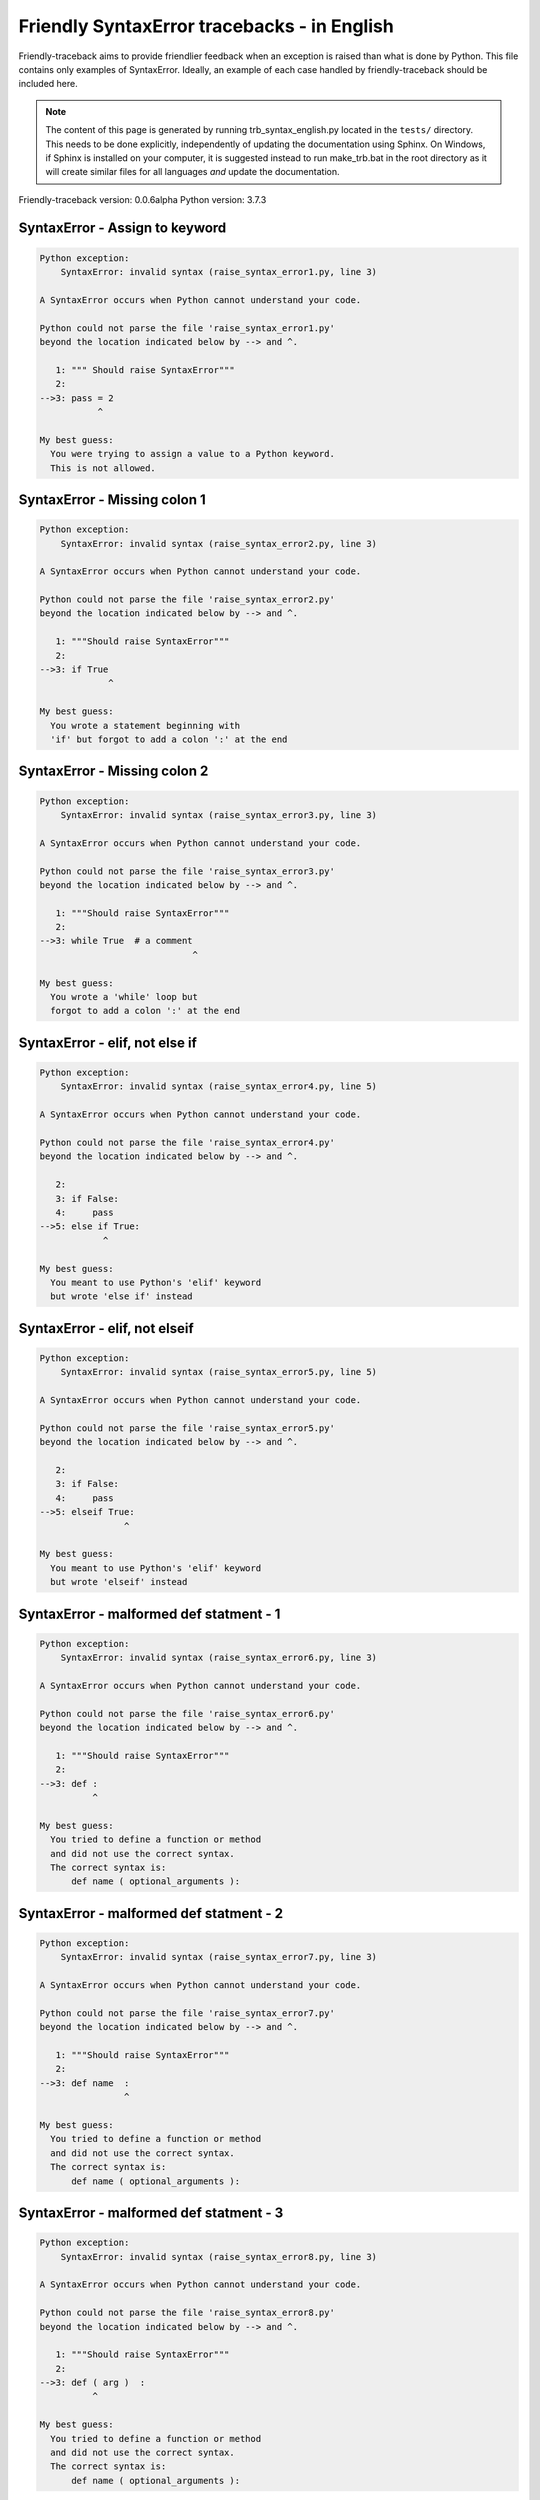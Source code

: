
Friendly SyntaxError tracebacks - in English
=============================================

Friendly-traceback aims to provide friendlier feedback when an exception
is raised than what is done by Python.
This file contains only examples of SyntaxError.
Ideally, an example of each case handled by friendly-traceback
should be included here.

.. note::

     The content of this page is generated by running
     trb_syntax_english.py located in the ``tests/`` directory.
     This needs to be done explicitly, independently of updating the
     documentation using Sphinx.
     On Windows, if Sphinx is installed on your computer, it is suggested
     instead to run make_trb.bat in the root directory as it will create
     similar files for all languages *and* update the documentation.

Friendly-traceback version: 0.0.6alpha
Python version: 3.7.3



SyntaxError - Assign to keyword
-------------------------------

.. code-block:: none


    Python exception: 
        SyntaxError: invalid syntax (raise_syntax_error1.py, line 3)

    A SyntaxError occurs when Python cannot understand your code.

    Python could not parse the file 'raise_syntax_error1.py'
    beyond the location indicated below by --> and ^.

       1: """ Should raise SyntaxError"""
       2: 
    -->3: pass = 2
               ^

    My best guess:
      You were trying to assign a value to a Python keyword.
      This is not allowed.


SyntaxError - Missing colon 1
-----------------------------

.. code-block:: none


    Python exception: 
        SyntaxError: invalid syntax (raise_syntax_error2.py, line 3)

    A SyntaxError occurs when Python cannot understand your code.

    Python could not parse the file 'raise_syntax_error2.py'
    beyond the location indicated below by --> and ^.

       1: """Should raise SyntaxError"""
       2: 
    -->3: if True
                 ^

    My best guess:
      You wrote a statement beginning with
      'if' but forgot to add a colon ':' at the end


SyntaxError - Missing colon 2
-----------------------------

.. code-block:: none


    Python exception: 
        SyntaxError: invalid syntax (raise_syntax_error3.py, line 3)

    A SyntaxError occurs when Python cannot understand your code.

    Python could not parse the file 'raise_syntax_error3.py'
    beyond the location indicated below by --> and ^.

       1: """Should raise SyntaxError"""
       2: 
    -->3: while True  # a comment
                                 ^

    My best guess:
      You wrote a 'while' loop but
      forgot to add a colon ':' at the end


SyntaxError - elif, not else if
-------------------------------

.. code-block:: none


    Python exception: 
        SyntaxError: invalid syntax (raise_syntax_error4.py, line 5)

    A SyntaxError occurs when Python cannot understand your code.

    Python could not parse the file 'raise_syntax_error4.py'
    beyond the location indicated below by --> and ^.

       2: 
       3: if False:
       4:     pass
    -->5: else if True:
                ^

    My best guess:
      You meant to use Python's 'elif' keyword
      but wrote 'else if' instead


SyntaxError - elif, not elseif
------------------------------

.. code-block:: none


    Python exception: 
        SyntaxError: invalid syntax (raise_syntax_error5.py, line 5)

    A SyntaxError occurs when Python cannot understand your code.

    Python could not parse the file 'raise_syntax_error5.py'
    beyond the location indicated below by --> and ^.

       2: 
       3: if False:
       4:     pass
    -->5: elseif True:
                    ^

    My best guess:
      You meant to use Python's 'elif' keyword
      but wrote 'elseif' instead


SyntaxError - malformed def statment - 1
----------------------------------------

.. code-block:: none


    Python exception: 
        SyntaxError: invalid syntax (raise_syntax_error6.py, line 3)

    A SyntaxError occurs when Python cannot understand your code.

    Python could not parse the file 'raise_syntax_error6.py'
    beyond the location indicated below by --> and ^.

       1: """Should raise SyntaxError"""
       2: 
    -->3: def :
              ^

    My best guess:
      You tried to define a function or method
      and did not use the correct syntax.
      The correct syntax is:
          def name ( optional_arguments ):

SyntaxError - malformed def statment - 2
----------------------------------------

.. code-block:: none


    Python exception: 
        SyntaxError: invalid syntax (raise_syntax_error7.py, line 3)

    A SyntaxError occurs when Python cannot understand your code.

    Python could not parse the file 'raise_syntax_error7.py'
    beyond the location indicated below by --> and ^.

       1: """Should raise SyntaxError"""
       2: 
    -->3: def name  :
                    ^

    My best guess:
      You tried to define a function or method
      and did not use the correct syntax.
      The correct syntax is:
          def name ( optional_arguments ):

SyntaxError - malformed def statment - 3
----------------------------------------

.. code-block:: none


    Python exception: 
        SyntaxError: invalid syntax (raise_syntax_error8.py, line 3)

    A SyntaxError occurs when Python cannot understand your code.

    Python could not parse the file 'raise_syntax_error8.py'
    beyond the location indicated below by --> and ^.

       1: """Should raise SyntaxError"""
       2: 
    -->3: def ( arg )  :
              ^

    My best guess:
      You tried to define a function or method
      and did not use the correct syntax.
      The correct syntax is:
          def name ( optional_arguments ):

SyntaxError - can't assign to literal
-------------------------------------

.. code-block:: none


    Python exception: 
        SyntaxError: can't assign to literal (raise_syntax_error9.py, line 3)

    A SyntaxError occurs when Python cannot understand your code.

    Python could not parse the file 'raise_syntax_error9.py'
    beyond the location indicated below by --> and ^.

       1: """Should raise SyntaxError: can't assign to literal"""
       2: 
    -->3: 1 = a
         ^

    My best guess:
      You wrote an expression like
          1 = something
      where <1>, on the left hand-side of the equal sign, is
      an actual number or string (what Python calls a 'literal'),
      and not the name of a variable.  Perhaps you meant to write:
          something = 1


SyntaxError - import X from Y
-----------------------------

.. code-block:: none


    Python exception: 
        SyntaxError: invalid syntax (raise_syntax_error10.py, line 3)

    A SyntaxError occurs when Python cannot understand your code.

    Python could not parse the file 'raise_syntax_error10.py'
    beyond the location indicated below by --> and ^.

       1: """Should raise SyntaxError: invalid syntax"""
       2: 
    -->3: import pen from turtle
                        ^

    My best guess:
      You wrote something like
          import X from Y
      instead of
          from Y import X

